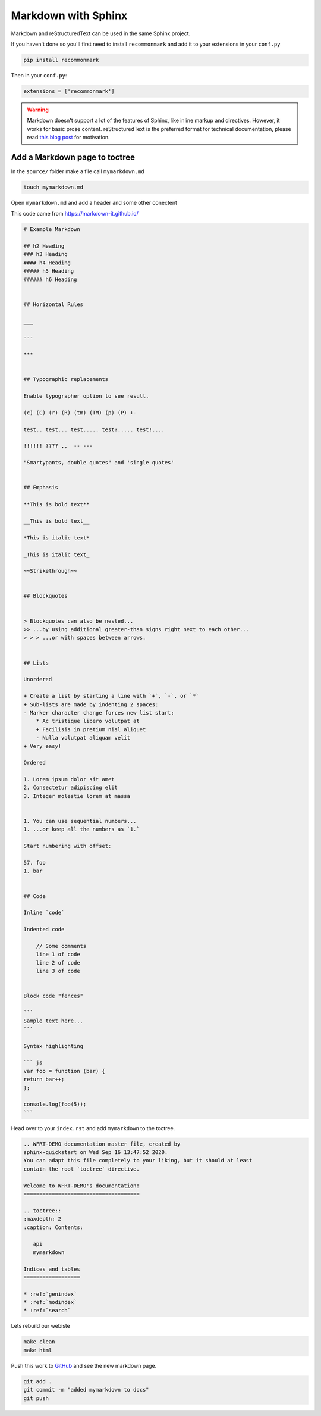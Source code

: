Markdown with Sphinx
============================

Markdown and reStructuredText can be used in the same Sphinx project.

If you haven't done so you'll first need to install ``recommonmark`` and add it to your extensions in your ``conf.py``

.. code-block:: bash

    pip install recommonmark

Then in your ``conf.py``:

.. code-block:: python

   extensions = ['recommonmark']

.. warning:: Markdown doesn't support a lot of the features of Sphinx,
          like inline markup and directives. However, it works for
          basic prose content. reStructuredText is the preferred
          format for technical documentation, please read `this blog post`_
          for motivation.

.. _this blog post: https://www.ericholscher.com/blog/2016/mar/15/dont-use-markdown-for-technical-docs/


Add a Markdown page to toctree
+++++++++++++++++++++++++++++++++

In the ``source/`` folder make a file call ``mymarkdown.md``

.. code-block:: bash

    touch mymarkdown.md

Open ``mymarkdown.md`` and add a header and some other conectent

This code came from https://markdown-it.github.io/

.. code-block::

    # Example Markdown

    ## h2 Heading
    ### h3 Heading
    #### h4 Heading
    ##### h5 Heading
    ###### h6 Heading


    ## Horizontal Rules

    ___

    ---

    ***


    ## Typographic replacements

    Enable typographer option to see result.

    (c) (C) (r) (R) (tm) (TM) (p) (P) +-

    test.. test... test..... test?..... test!....

    !!!!!! ???? ,,  -- ---

    "Smartypants, double quotes" and 'single quotes'


    ## Emphasis

    **This is bold text**

    __This is bold text__

    *This is italic text*

    _This is italic text_

    ~~Strikethrough~~


    ## Blockquotes


    > Blockquotes can also be nested...
    >> ...by using additional greater-than signs right next to each other...
    > > > ...or with spaces between arrows.


    ## Lists

    Unordered

    + Create a list by starting a line with `+`, `-`, or `*`
    + Sub-lists are made by indenting 2 spaces:
    - Marker character change forces new list start:
        * Ac tristique libero volutpat at
        + Facilisis in pretium nisl aliquet
        - Nulla volutpat aliquam velit
    + Very easy!

    Ordered

    1. Lorem ipsum dolor sit amet
    2. Consectetur adipiscing elit
    3. Integer molestie lorem at massa


    1. You can use sequential numbers...
    1. ...or keep all the numbers as `1.`

    Start numbering with offset:

    57. foo
    1. bar


    ## Code

    Inline `code`

    Indented code

        // Some comments
        line 1 of code
        line 2 of code
        line 3 of code


    Block code "fences"

    ```
    Sample text here...
    ```

    Syntax highlighting

    ``` js
    var foo = function (bar) {
    return bar++;
    };

    console.log(foo(5));
    ```


Head over to your ``index.rst`` and add ``mymarkdown`` to the toctree.

.. code-block:: RST

    .. WFRT-DEMO documentation master file, created by
    sphinx-quickstart on Wed Sep 16 13:47:52 2020.
    You can adapt this file completely to your liking, but it should at least
    contain the root `toctree` directive.

    Welcome to WFRT-DEMO's documentation!
    =====================================

    .. toctree::
    :maxdepth: 2
    :caption: Contents:

       api
       mymarkdown

    Indices and tables
    ==================

    * :ref:`genindex`
    * :ref:`modindex`
    * :ref:`search`


Lets rebuild our webiste

.. code-block:: bash

    make clean
    make html

Push this work to `GitHub <github.com>`_ and see the new markdown page.

.. code-block:: bash

    git add .
    git commit -m "added mymarkdown to docs"
    git push
